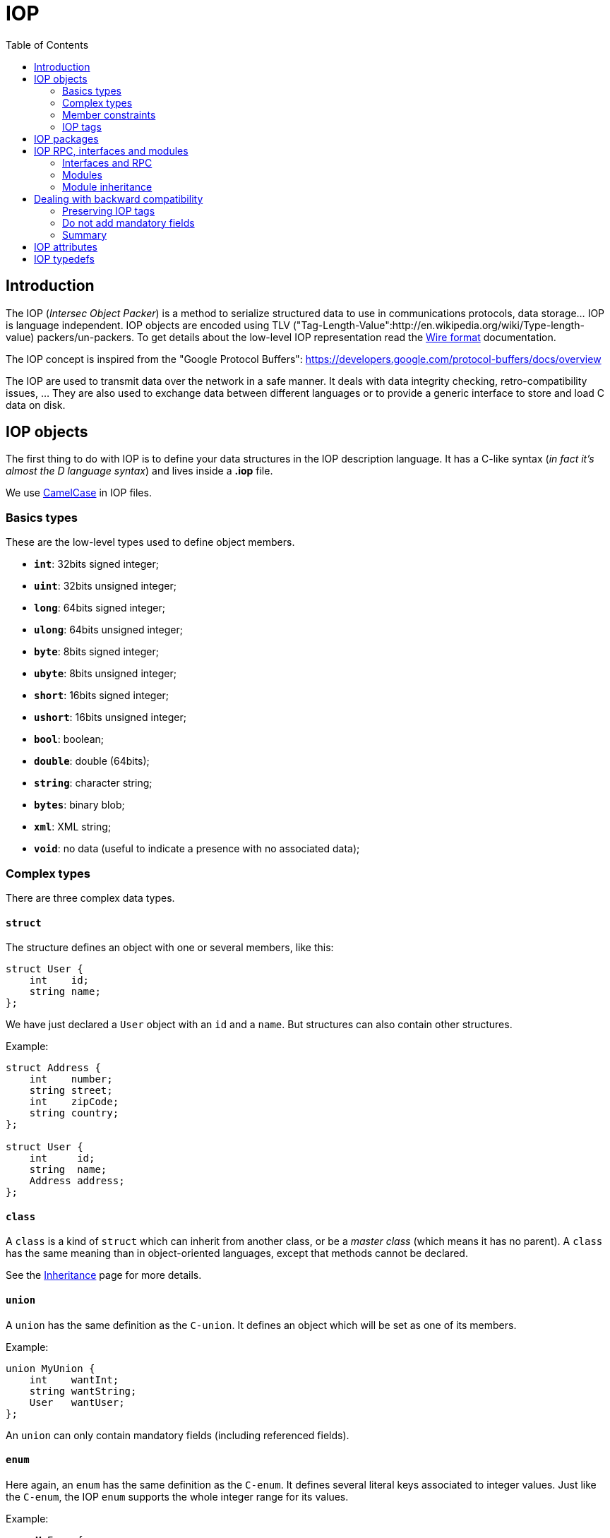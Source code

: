 = IOP
:toc: :numbered:

== Introduction

The IOP (_Intersec Object Packer_) is a method to serialize structured data to
use in communications protocols, data storage… IOP is language independent. IOP
objects are encoded using TLV
("Tag-Length-Value":http://en.wikipedia.org/wiki/Type-length-value)
packers/un-packers. To get details about the low-level IOP representation read
the xref:wire-format.adoc[Wire format] documentation.

The IOP concept is inspired from the "Google Protocol Buffers":
https://developers.google.com/protocol-buffers/docs/overview

The IOP are used to transmit data over the network in a safe manner. It deals
with data integrity checking, retro-compatibility issues, … They are also used
to exchange data between different languages or to provide a generic interface
to store and load C data on disk.

== IOP objects

The first thing to do with IOP is to define your data structures in the IOP
description language. It has a C-like syntax (_in fact it's almost the D
language syntax_) and lives inside a *.iop* file.

We use http://en.wikipedia.org/wiki/CamelCase[CamelCase] in IOP files.

=== Basics types

These are the low-level types used to define object members.

* *`int`*:    32bits signed integer;
* *`uint`*:   32bits unsigned integer;
* *`long`*:   64bits signed integer;
* *`ulong`*:  64bits unsigned integer;
* *`byte`*:   8bits signed integer;
* *`ubyte`*:  8bits unsigned integer;
* *`short`*:  16bits signed integer;
* *`ushort`*: 16bits unsigned integer;
* *`bool`*:   boolean;
* *`double`*: double (64bits);
* *`string`*: character string;
* *`bytes`*:  binary blob;
* *`xml`*:    XML string;
* *`void`*:   no data (useful to indicate a presence with no associated data);

=== Complex types

There are three complex data types.

==== `struct`

The structure defines an object with one or several members, like this:

[source,c]
----

struct User {
    int    id;
    string name;
};

----

We have just declared a `User` object with an `id` and a `name`. But structures
can also contain other structures.

Example:

[source,c]
----

struct Address {
    int    number;
    string street;
    int    zipCode;
    string country;
};

struct User {
    int     id;
    string  name;
    Address address;
};

----

==== `class`

A `class` is a kind of `struct` which can inherit from another class, or be a
_master class_ (which means it has no parent).  A `class` has the same meaning
than in object-oriented languages, except that methods cannot be declared.

See the xref:inheritance.adoc[Inheritance] page for more details.

==== `union`

A `union` has the same definition as the `C-union`. It defines an object which
will be set as one of its members.

Example:

[source,c]
----

union MyUnion {
    int    wantInt;
    string wantString;
    User   wantUser;
};

----

An `union` can only contain mandatory fields (including referenced fields).

==== `enum`

Here again, an `enum` has the same definition as the `C-enum`. It defines
several literal keys associated to integer values. Just like the `C-enum`, the
IOP `enum` supports the whole integer range for its values.

Example:

[source,c]
----

enum MyEnum {
    VALUE_1 = 1,
    VALUE_2 = 2,
    VALUE_3 = 3,
};

----

=== Member constraints

An IOP object member can be either *mandatory*, *optional*, *repeated* or *with
a default value*.

==== Required members and references

By default, a member of an IOP structure or class is mandatory (or required).
This means it must be set to a valid value in order for the structure instance
to be valid. In particular, you must guarantee the field is set before
serializing/deserializing the object. By default, mandatory fields are value
fields in the generated C structure: this means the value is inlined in the
structure type and is copied. There are however two exceptions to this rule:
class objects and referenced fields are defined as pointed objects in the
generated structure.

A referenced field must be explicitly defined the IOP description by using the
*&* symbol following the data type. This can only apply to data types that are
structures or union. Referenced fields can be used in structure, classes or
unions. They provide an elegant way to define recursive types.

[source,cpp]
----

struct Foo {
    int mandatoryInteger;
    MyStruct mandatoryStruct;
    MyStruct& referencedStruct; /* Mandatory too */
};

union Foo {
    Foo& child;
    int     leaf;
};

----

==== Optional members

[source,c]
----

struct Foo {
    int? optionalMember;
    Bar? optionalMember2;
};

----

The optional member is indicated by a *?* following the data type. The
packers/unpackers allow these members to be absent without generating an error.

==== Repeated members

[source,c]
----

struct Foo {
    int[] repeatedInteger;
};

----

A repeated member is a kind of +optional+ member, it can appear _n_ times in
the object, corresponding to a list of length _n_. In the previous example, you
can consider the `repeatedInteger` member as a list of integers.

A `void` field cannot be repeated.

==== With default value

[source,c]
----

struct Foo {
    int val = 42;
};

----

A member with a default value is a kind of +mandatory+ member but allowed to be
absent. When the member is absent, the packer/unpacker always sets the member
to its default value.

To use an enumeration value as a default value, you have to prefix the
enumeration key by the enumeration name, upper-cased, and with an underscore
before each capital letter, like this:

[source,c]
----

enum MyEnum {
    VAL_1 = 1,
    VAL_2 = 2,
};

struct Foo {
    MyEnum foo = MY_ENUM_VAL_1;
};

----

A `void` field cannot have a default value, because it represents no value.

===== Constant folder

Moreover, you are allowed to use arithmetic expressions on integer (and `enum`)
member types like this:

[source,c]
----

struct Foo {
    int a = 2 * (256 << 20) + 42;
};

enum MyEnum {
    VAL_1 = 1 << 0,
    VAL_2 = 1 << 1,
    VAL_3 = 1 << 2,
    VAL_4 = 1 << 3,
};

----

==== Default values with units

In addition to arithmetic operations, you can also use some units to your
constants:

* Sizes

|===
| |key|value

| kilobyte
a| *K*
| 1024

| Megabyte
a| *M*
| 1024^2

| Gigabyte
a| *G*
| 1024^3

| Terabyte
a| *T*
| 1024^4
|===

For example:

[source,c]
----
struct DataLimit {
    ulong limit = 4G;
};
----

* Characters

Below is how a character can be specified as a default value:

[source,c]
----
struct InputCsv {
    int separator = c";";
};
----

* Time

|===
| |key|value

| second
a| *s*
| 1

| minute
a| *m*
| 60

| hour
a| *h*
| 60 * 60

| day
a| *d*
| 24 * 60 * 60

| week
a| *w*
| 7 * 24 * 60 * 60
|===


[[iop-tags]]
=== IOP tags

When you declared a structure or union, every member is implicitly tagged with
a non-null integer (remember the Tag-Length-Value encoding?). Tags start at 1
and are efficiency encoded depending on how big they are, so you have to prefer
lower tags. You can set manually the field tags:

[source,c]
----

struct Foo {
1:    int a;
2:    int b;
3:    int c;
      int d; /*< will be implicitly at tag 4 */
5:    int e;
1024: int f; /*< stupid but possible */
};

----

For most usages you do not need to take care about the IOP tags. You will need
them to deal with things like modules inheritance, backward compatibility…
Subjects that we will talk about later.

== IOP packages

An IOP file corresponds to an IOP package. The filename must match the package
name. Every IOP file must define its package name like this:

[source,c]
----

package foo; /*< package name of the file foo.iop */

struct Foo {
    [...]
};

[...]

----

A package can be a sub-package of another package like this:

[source,c]
----

package foo.bar; /*< package name of the file foo/bar.iop */

struct Bar {
    [...]
};

[...]

----

Finally, you can import objects from another package inside your package with
two methods:

* using the *`import`* keyword:

[source,c]
----

package plop; /*< package name of the file plop.iop */

import foo.bar.Bar; /*< import the Bar object from foo.bar package */
import foo.*;       /*< import all structure from the foo package */

struct Plop {
    Bar bar;
};

[...]

----

* giving the object full-name:

[source,c]
----

package plop; /*< package name of the file plop.iop */

struct Plop {
    foo.bar.Bar bar;
};

[...]

----

== IOP RPC, interfaces and modules

The IOP objects are sufficient to provide a way to serialize/deserialize data
for on-disk storage, different languages exchanges, … We need some more
concepts to handle network communications.

To do such things, you will have to define a module, which will contain several
interfaces which will contain several RPC. A server wanting to communicate with
IOP will declare which RPC of which interfaces of which module it implements.

=== Interfaces and RPC

An IOP `interface` declares one or several RPC. An RPC is defined by:

* an optional list of input parameters (`in` keyword);
* an optional list of output parameters (`out` keyword);
* an optional list of exception parameters (`throw` keyword).

Example:

[source,c]
----

struct MyExn {
    int    code;
    string desc;
};

interface MyIface {
   createUser
        in    (string login, string password, int? age)
        out   (int id)
        throw MyExn;
};

----

The input/output/throw parameters can be an existing type or an anonymous type.
In the previous example, the input and output parameters are anonymous whereas
the `throw` parameter uses an existing type. When declaring several RPC with
the same parameters, you are encouraged to used a well declared type it will be
more efficient.

Like we said, input/output/throw parameters are all optional, we could write
the `createUser` RPC with a lot of different prototypes:

[source,c]
----

struct MyExn {
    int    code;
    string desc;
};

struct User {
    string login;
    string password;
    int?   age;
};

interface MyIface {
    /* No exception */
    createUser2
        in    (string login, string password, int? age)
        out   (int id);

    /* No output parameter */
    createUser3
        in    (string login, string password, int? age)
        throw MyExn;
};

----

In addition, the IOP RPC introduce two special data type: `void` and `null`.
The `void` type is exactly the same thing as no parameter, so `createUser3`
could be written:

[source,c]
----

[...]

interface MyIface {
    /* No output parameter */
    createUser4
        in    (string login, string password, int? age)
        out   void
        throw MyExn;
};

----

The `null` parameter can only be used as an output type. It means that you want
an asynchronous RPC which will not wait for an answer. A `void` RPC will reply
a `void` result but it is an answer nonetheless, it is the only way to know if
your RPC has succeed or not. The `null` RPC will just be sent and be forgotten.
For this reason, a `throw` parameter is incompatible with a `null` result…

Note that you will be forced to always specify `out` or `throw` (in case of
`throw`, `out void` is selected by default)

=== Modules

An IOP `module` groups several interfaces together. A communication server must
declare its module and so it cannot implement interfaces of different modules.

A module declares its interfaces like this:

[source,c]
----

interface MyIfaceA {
    [...]
};

interface MyIfaceB {
    [...]
};

module MyMod {
    MyIfaceA a;
    MyIfaceB b;
};

----

=== Module inheritance

==== General

Because sometimes a server wants to implement the interfaces of several
different modules you can declare a module which inherits of others modules.
The limitation of this mechanism is that the IOP tags inside your modules +must
not overlap+.

Here an example of what *you should not do*:

[source,c]
----

module MyModA {
    MyIfaceA a1;
    MyIfaceA a2;
}

module MyModB {
    MyIfaceB b1;
    MyIfaceB b2;
}

/* This module is broken, every interface overlaps! */
module MyModC : MyModA, MyModB {
    MyIfaceC c1;
    MyIfaceC c2;
};

----

To make it work, you have to manually set the tag of each interface or at least
start with a tag that will never overlap with another module, like this:

[source,c]
----

/* Module MyModA start at tag 512 */
module MyModA {
512:
    MyIfaceA a1;
    MyIfaceA a2;
}

/* Module MyModA start at tag 1024 */
module MyModB {
1024:
    MyIfaceB b1;
    MyIfaceB b2;
}

/* MyModC inherit of MyModA, MyModB and tag manually all its interfaces */
module MyModC : MyModA, MyModB {
1:  MyIfaceC c1;
2:  MyIfaceC c2;
};

----

[[backward-compat]]
== Dealing with backward compatibility

The IOP are designed to be backward compatible but it requires some good
practice. Being backward compatible is almost always a *must have* so read
carefully this section.

=== Preserving IOP tags

When you write an IOP object its members are <<iop-tags,implicitly tagged>>.
This works correctly until you decide to remove a field from you object. Take
the following structure:

[source,c]
----

struct Foo {
    int    a;
    string b;
    bool   c;
};

----

You use this structure in your project version 1, and then later you change it
into:

[source,c]
----

struct Foo {
    int    foo;
    bool   c;
    double d;
};

----

Now the backward compatibility of your project is broken. What have you done ?

* The member `int a` has been renamed to `int foo`. There is almost no problem
  here because this member has the tag 1, and is still an integer so it will
  work. Just be careful that in some languages like JSon or XML which uses the
  member names, it will be broken.
* The member `b` has been removed, fine.
* The member `c` has not changed, but just in appearance… By removing the field
  `b` you have changed the tag of `c` which was 3 and is now 2. The backward
  compatibility is completely broken because when the unpacker we will try to
  unpack c in an old structure it will find a string and not a boolean…
* You have added a member `d` which is broken in the same way as the member `c`
  (and in another way that we will talk below).

To make it work, you should have written:

[source,c]
----

struct Foo {
1:  int    foo;
/* b removed in version 2 (tag 2) */
3:  bool   c;
    double d;
};

----

Here the IOP tags are preserved (and do not forget to leave a comment to
explain the explicit IOP tags). But the backward compatibility is still broken.

You could also replace your deprecated field using the `void` type, as anything
can be unpacked into it (the value will be lost) :

[source,c]
----

struct Foo {
    int    foo;
    void   b;/* b removed in version V2 (tag 2) */
    bool   c;
    double d;
};

----

=== Do not add mandatory fields

The `double d` member has been added as a mandatory field which is not backward
compatible. If your unpacker tries to unpack a structure of version 1, you will
have an error because it will fail to find the mandatory `d` member. So you can
only use optional members (or repeated, or default values) when you add a new
field in an existing IOP structure.

Here is the correct update of the `Foo` structure:

[source,c]
----

struct Foo {
1:  int     foo;
/* b removed in version V2 (tag 2) */
3:  bool    c;
    double? d;
};

----

Of course you also cannot change the type of an existing object without
breaking the backward compatibility.

=== Summary

To deal with backward compatibility do not forget the following rules:

* always preserve the existing tag even when they are implicit;
* never add a mandatory member to a structure;
* do not change data types;
* avoid to change fields names (will break JSon, XML, PHP, …).

==== Exceptions

There are some exceptions to these rules:

* changing an integer with an integer of greater size and same sign is
  compatible (like `int` to `long` or `ubyte` to `uint`);
* changing a mandatory field into an optional (or with a default value, or
  repeated) field is compatible too.

== IOP attributes

Since IOP 2.0, we support a concept of attributes. Attributes allow to add
constraints over structure members, modify the unpacker/packers behavior for
some structures/members, … They are documented in a
xref:iop-attributes.adoc[dedicated page].

== IOP typedefs

The `typedef` keyword can be used to create alias for types. A typedef takes a
type, its modifiers (optional or repeated) and some instantiation attributes
(the same attributes as used on structure and union fields), and create a new
typename for it to be used later in a structure or union or as a base type for
another typedef. The source type of a typedef can be any type, basic or
complex.

The name of a typedefed type must start with an uppercase.

[source,c]
----

typedef int MyInt;

@min(3)
typedef int MyIntMin3;

typedef string[] MyStringArray;

enum MyEnum {
    A,
    B,
    C,
};

@allow(A, B)
typedef MyEnum MyEnumAB;

union MyUnion {
    MyIntMin3 iMin3;
    int i;
};

@allow(i)
typedef MyUnion MyUnionI;

struct MyStruct {
    int i;
};

typedef MyStruct MyStructTd;

class MyClassA {
    int i;
};

class MyClassB : 1 : MyClassA {
};

typedef MyClassB MyClassBTd;

class MyClassC : 2 : MyClassBTd {
};

typedef otherPkg.OtherStruct ExternalStruct;

----

Typedefs can also be used to move types from one package to another without
breaking the backward compatibility.

For example, with the following packages:

[source,c]
----
package pkgA;

struct MyStruct {
    int i;
};

class MyClassA {
    MyStruct myStruct;
};

---
package pkgB;

class MyClassB : 1 : pkgA.MyClassA {
};

----

`pkgA.MyStruct` and `pkgA.MyClassA` can be moved to `pkgB` without breaking
the backward compatibility with a typedef:

[source,c]
----
package pkgA;

typedef pkgB.MyStruct MyStruct;
typedef pkgB.MyClassA MyClassA;

---
package pkgB;

struct MyStruct {
    int i;
};

class MyClassA {
    MyStruct myStruct;
};

class MyClassB : 1 : MyClassA {
};

----

In that case, `pkgA.MyStruct` and `pkgA.MyClassA` can still be used to unpack
JSON and YAML files without errors.
